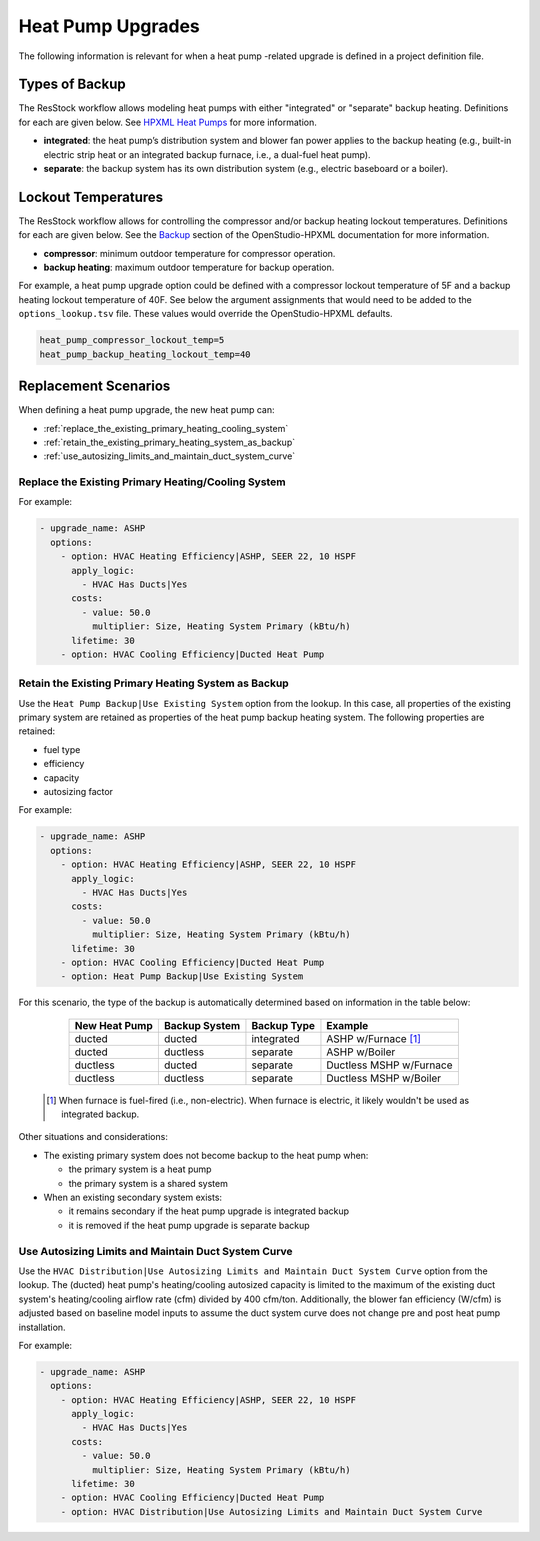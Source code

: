 Heat Pump Upgrades
==================

The following information is relevant for when a heat pump -related upgrade is defined in a project definition file.

Types of Backup
---------------

The ResStock workflow allows modeling heat pumps with either "integrated" or "separate" backup heating.
Definitions for each are given below.
See `HPXML Heat Pumps <https://openstudio-hpxml.readthedocs.io/en/latest/workflow_inputs.html#hpxml-heat-pumps>`_ for more information.

- **integrated**: the heat pump’s distribution system and blower fan power applies to the backup heating (e.g., built-in electric strip heat or an integrated backup furnace, i.e., a dual-fuel heat pump).
- **separate**: the backup system has its own distribution system (e.g., electric baseboard or a boiler).

Lockout Temperatures
--------------------

The ResStock workflow allows for controlling the compressor and/or backup heating lockout temperatures.
Definitions for each are given below.
See the `Backup <https://openstudio-hpxml.readthedocs.io/en/latest/workflow_inputs.html#backup>`_ section of the OpenStudio-HPXML documentation for more information.

- **compressor**: minimum outdoor temperature for compressor operation.
- **backup heating**: maximum outdoor temperature for backup operation.

For example, a heat pump upgrade option could be defined with a compressor lockout temperature of 5F and a backup heating lockout temperature of 40F.
See below the argument assignments that would need to be added to the ``options_lookup.tsv`` file.
These values would override the OpenStudio-HPXML defaults.

.. code::

  heat_pump_compressor_lockout_temp=5
  heat_pump_backup_heating_lockout_temp=40

Replacement Scenarios
---------------------

When defining a heat pump upgrade, the new heat pump can:

- :ref:`replace_the_existing_primary_heating_cooling_system`
- :ref:`retain_the_existing_primary_heating_system_as_backup`
- :ref:`use_autosizing_limits_and_maintain_duct_system_curve`

.. _replace_the_existing_primary_heating_cooling_system:

Replace the Existing Primary Heating/Cooling System
***************************************************

For example:

.. code-block:: yaml

  - upgrade_name: ASHP
    options:
      - option: HVAC Heating Efficiency|ASHP, SEER 22, 10 HSPF
        apply_logic:
          - HVAC Has Ducts|Yes
        costs:
          - value: 50.0
            multiplier: Size, Heating System Primary (kBtu/h)
        lifetime: 30
      - option: HVAC Cooling Efficiency|Ducted Heat Pump

.. _retain_the_existing_primary_heating_system_as_backup:

Retain the Existing Primary Heating System as Backup
****************************************************

Use the ``Heat Pump Backup|Use Existing System`` option from the lookup.
In this case, all properties of the existing primary system are retained as properties of the heat pump backup heating system.
The following properties are retained:

- fuel type
- efficiency
- capacity
- autosizing factor

For example:

.. code-block:: yaml

  - upgrade_name: ASHP
    options:
      - option: HVAC Heating Efficiency|ASHP, SEER 22, 10 HSPF
        apply_logic:
          - HVAC Has Ducts|Yes
        costs:
          - value: 50.0
            multiplier: Size, Heating System Primary (kBtu/h)
        lifetime: 30
      - option: HVAC Cooling Efficiency|Ducted Heat Pump
      - option: Heat Pump Backup|Use Existing System

For this scenario, the type of the backup is automatically determined based on information in the table below:

  ============= ============= =========== =============================
  New Heat Pump Backup System Backup Type Example
  ============= ============= =========== =============================
  ducted        ducted        integrated  ASHP w/Furnace [#]_
  ducted        ductless      separate    ASHP w/Boiler
  ductless      ducted        separate    Ductless MSHP w/Furnace
  ductless      ductless      separate    Ductless MSHP w/Boiler
  ============= ============= =========== =============================

 .. [#] When furnace is fuel-fired (i.e., non-electric).
        When furnace is electric, it likely wouldn't be used as integrated backup.

Other situations and considerations:

- The existing primary system does not become backup to the heat pump when:

  - the primary system is a heat pump
  - the primary system is a shared system

- When an existing secondary system exists:

  - it remains secondary if the heat pump upgrade is integrated backup
  - it is removed if the heat pump upgrade is separate backup

.. _use_autosizing_limits_and_maintain_duct_system_curve:

Use Autosizing Limits and Maintain Duct System Curve
****************************************************

Use the ``HVAC Distribution|Use Autosizing Limits and Maintain Duct System Curve`` option from the lookup.
The (ducted) heat pump's heating/cooling autosized capacity is limited to the maximum of the existing duct system's heating/cooling airflow rate (cfm) divided by 400 cfm/ton.
Additionally, the blower fan efficiency (W/cfm) is adjusted based on baseline model inputs to assume the duct system curve does not change pre and post heat pump installation.

For example:

.. code-block:: yaml

  - upgrade_name: ASHP
    options:
      - option: HVAC Heating Efficiency|ASHP, SEER 22, 10 HSPF
        apply_logic:
          - HVAC Has Ducts|Yes
        costs:
          - value: 50.0
            multiplier: Size, Heating System Primary (kBtu/h)
        lifetime: 30
      - option: HVAC Cooling Efficiency|Ducted Heat Pump
      - option: HVAC Distribution|Use Autosizing Limits and Maintain Duct System Curve
